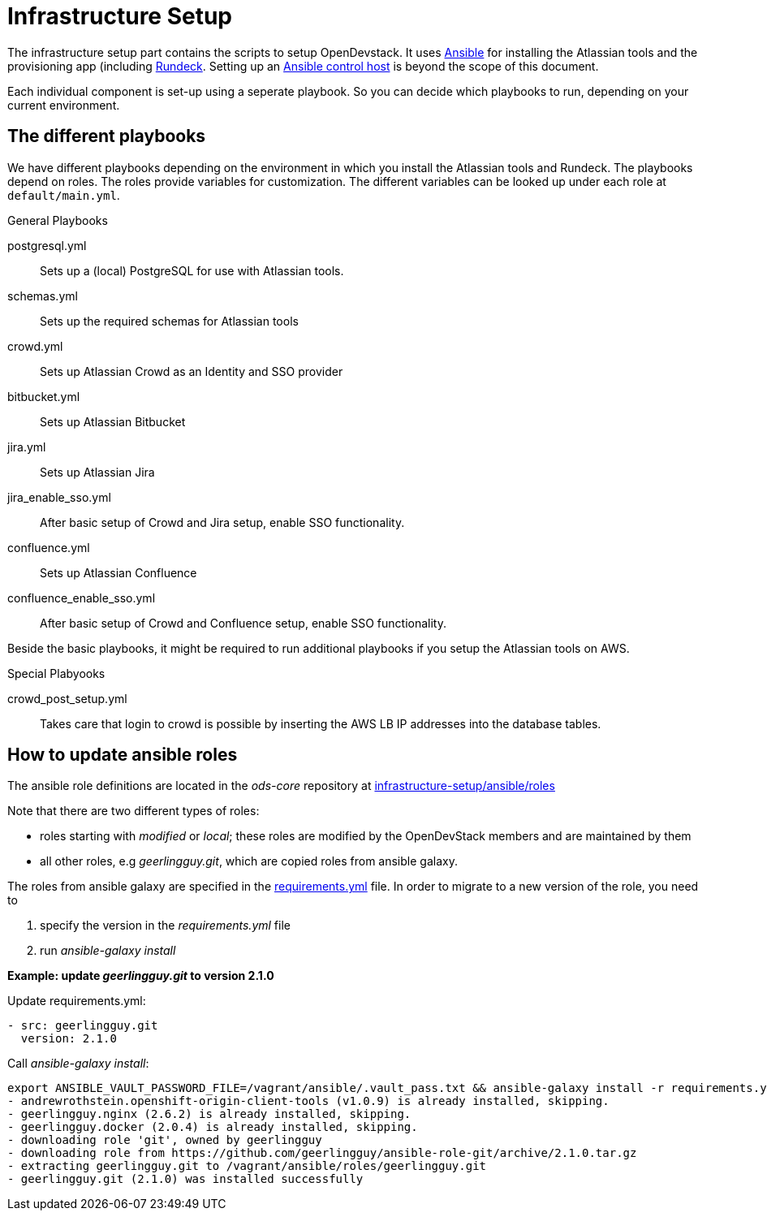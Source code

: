 = Infrastructure Setup

The infrastructure setup part contains the scripts to setup OpenDevstack.
It uses https://www.ansible.com[Ansible] for installing the Atlassian tools and the provisioning app (including https://www.rundeck.com/open-source[Rundeck].
Setting up an https://docs.ansible.com/ansible/latest/network/getting_started/basic_concepts.html#id2[Ansible control host] is beyond the scope of this document.

Each individual component is set-up using a seperate playbook. So you can decide which playbooks to run, depending on your current environment.

== The different playbooks

We have different playbooks depending on the environment in which you install the Atlassian tools and Rundeck.
The playbooks depend on roles. The roles provide variables for customization. The different variables can be looked up under each role at `default/main.yml`.

.General Playbooks
postgresql.yml::
Sets up a (local) PostgreSQL for use with Atlassian tools.
schemas.yml::
Sets up the required schemas for Atlassian tools
crowd.yml::
Sets up Atlassian Crowd as an Identity and SSO provider
bitbucket.yml::
Sets up Atlassian Bitbucket
jira.yml::
Sets up Atlassian Jira
jira_enable_sso.yml::
After basic setup of Crowd and Jira setup, enable SSO functionality.
confluence.yml::
Sets up Atlassian Confluence
confluence_enable_sso.yml::
After basic setup of Crowd and Confluence setup, enable SSO functionality.

Beside the basic playbooks, it might be required to run additional playbooks if you setup the Atlassian tools on AWS.

.Special Plabyooks

crowd_post_setup.yml::
Takes care that login to crowd is possible by inserting the AWS LB IP addresses into the database tables.


== How to update ansible roles
The ansible role definitions are located in the _ods-core_ repository at https://github.com/opendevstack/ods-core/tree/master/infrastructure-setup/ansible/roles[infrastructure-setup/ansible/roles]

Note that there are two different types of roles:

- roles starting with _modified_ or _local_; these roles are modified by the OpenDevStack members and are maintained by them
- all other roles, e.g _geerlingguy.git_, which are copied roles from ansible galaxy.

The roles from ansible galaxy are specified in the https://github.com/opendevstack/ods-core/blob/master/infrastructure-setup/ansible/requirements.yml[requirements.yml] file.
In order to migrate to a new version of the role, you need to

1. specify the version in the _requirements.yml_ file
2. run _ansible-galaxy install_

*Example: update _geerlingguy.git_ to version 2.1.0*

.Update requirements.yml:
[source,sh]
----
- src: geerlingguy.git
  version: 2.1.0
----

.Call _ansible-galaxy install_:
[source,sh]
----
export ANSIBLE_VAULT_PASSWORD_FILE=/vagrant/ansible/.vault_pass.txt && ansible-galaxy install -r requirements.yml -p roles
- andrewrothstein.openshift-origin-client-tools (v1.0.9) is already installed, skipping.
- geerlingguy.nginx (2.6.2) is already installed, skipping.
- geerlingguy.docker (2.0.4) is already installed, skipping.
- downloading role 'git', owned by geerlingguy
- downloading role from https://github.com/geerlingguy/ansible-role-git/archive/2.1.0.tar.gz
- extracting geerlingguy.git to /vagrant/ansible/roles/geerlingguy.git
- geerlingguy.git (2.1.0) was installed successfully
----


